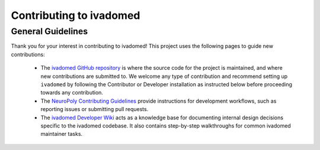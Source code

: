 Contributing to ivadomed
========================

General Guidelines
++++++++++++++++++

Thank you for your interest in contributing to ivadomed! This project uses the following pages to guide new contributions:

  * The `ivadomed GitHub repository <https://github.com/ivadomed/ivadomed>`_
    is where the source code for the project is maintained, and where new
    contributions are submitted to. We welcome any type of contribution
    and recommend setting up ``ivadomed`` by following the Contributor
    or Developer installation as instructed below before proceeding
    towards any contribution.

  * The `NeuroPoly Contributing Guidelines <https://intranet.neuro.polymtl.ca/geek-tips/contributing.html>`_ 
    provide instructions for development workflows, such as reporting issues or submitting pull requests.

  * The `ivadomed Developer Wiki <https://github.com/ivadomed/ivadomed/wiki>`_
    acts as a knowledge base for documenting internal design decisions specific
    to the ivadomed codebase. It also contains step-by-step walkthroughs for
    common ivadomed maintainer tasks.